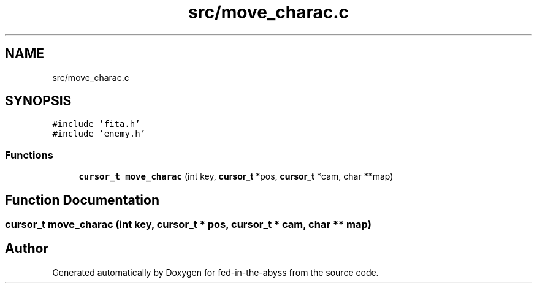 .TH "src/move_charac.c" 3 "Thu Aug 9 2018" "Version v0.3-alpha" "fed-in-the-abyss" \" -*- nroff -*-
.ad l
.nh
.SH NAME
src/move_charac.c
.SH SYNOPSIS
.br
.PP
\fC#include 'fita\&.h'\fP
.br
\fC#include 'enemy\&.h'\fP
.br

.SS "Functions"

.in +1c
.ti -1c
.RI "\fBcursor_t\fP \fBmove_charac\fP (int key, \fBcursor_t\fP *pos, \fBcursor_t\fP *cam, char **map)"
.br
.in -1c
.SH "Function Documentation"
.PP 
.SS "\fBcursor_t\fP move_charac (int key, \fBcursor_t\fP * pos, \fBcursor_t\fP * cam, char ** map)"

.SH "Author"
.PP 
Generated automatically by Doxygen for fed-in-the-abyss from the source code\&.
